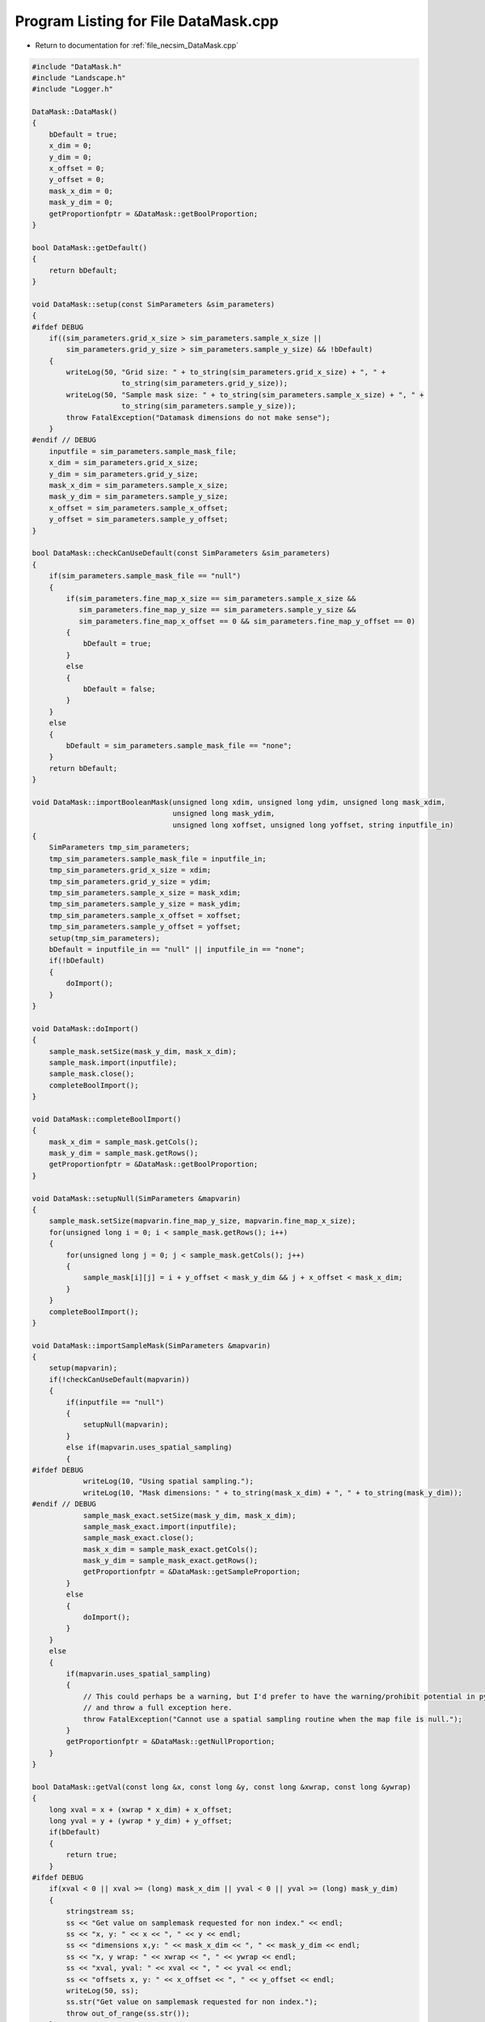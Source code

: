 
.. _program_listing_file_necsim_DataMask.cpp:

Program Listing for File DataMask.cpp
=====================================

- Return to documentation for :ref:`file_necsim_DataMask.cpp`

.. code-block:: cpp

   
   #include "DataMask.h"
   #include "Landscape.h"
   #include "Logger.h"
   
   DataMask::DataMask()
   {
       bDefault = true;
       x_dim = 0;
       y_dim = 0;
       x_offset = 0;
       y_offset = 0;
       mask_x_dim = 0;
       mask_y_dim = 0;
       getProportionfptr = &DataMask::getBoolProportion;
   }
   
   bool DataMask::getDefault()
   {
       return bDefault;
   }
   
   void DataMask::setup(const SimParameters &sim_parameters)
   {
   #ifdef DEBUG
       if((sim_parameters.grid_x_size > sim_parameters.sample_x_size ||
           sim_parameters.grid_y_size > sim_parameters.sample_y_size) && !bDefault)
       {
           writeLog(50, "Grid size: " + to_string(sim_parameters.grid_x_size) + ", " +
                        to_string(sim_parameters.grid_y_size));
           writeLog(50, "Sample mask size: " + to_string(sim_parameters.sample_x_size) + ", " +
                        to_string(sim_parameters.sample_y_size));
           throw FatalException("Datamask dimensions do not make sense");
       }
   #endif // DEBUG
       inputfile = sim_parameters.sample_mask_file;
       x_dim = sim_parameters.grid_x_size;
       y_dim = sim_parameters.grid_y_size;
       mask_x_dim = sim_parameters.sample_x_size;
       mask_y_dim = sim_parameters.sample_y_size;
       x_offset = sim_parameters.sample_x_offset;
       y_offset = sim_parameters.sample_y_offset;
   }
   
   bool DataMask::checkCanUseDefault(const SimParameters &sim_parameters)
   {
       if(sim_parameters.sample_mask_file == "null")
       {
           if(sim_parameters.fine_map_x_size == sim_parameters.sample_x_size &&
              sim_parameters.fine_map_y_size == sim_parameters.sample_y_size &&
              sim_parameters.fine_map_x_offset == 0 && sim_parameters.fine_map_y_offset == 0)
           {
               bDefault = true;
           }
           else
           {
               bDefault = false;
           }
       }
       else
       {
           bDefault = sim_parameters.sample_mask_file == "none";
       }
       return bDefault;
   }
   
   void DataMask::importBooleanMask(unsigned long xdim, unsigned long ydim, unsigned long mask_xdim,
                                    unsigned long mask_ydim,
                                    unsigned long xoffset, unsigned long yoffset, string inputfile_in)
   {
       SimParameters tmp_sim_parameters;
       tmp_sim_parameters.sample_mask_file = inputfile_in;
       tmp_sim_parameters.grid_x_size = xdim;
       tmp_sim_parameters.grid_y_size = ydim;
       tmp_sim_parameters.sample_x_size = mask_xdim;
       tmp_sim_parameters.sample_y_size = mask_ydim;
       tmp_sim_parameters.sample_x_offset = xoffset;
       tmp_sim_parameters.sample_y_offset = yoffset;
       setup(tmp_sim_parameters);
       bDefault = inputfile_in == "null" || inputfile_in == "none";
       if(!bDefault)
       {
           doImport();
       }
   }
   
   void DataMask::doImport()
   {
       sample_mask.setSize(mask_y_dim, mask_x_dim);
       sample_mask.import(inputfile);
       sample_mask.close();
       completeBoolImport();
   }
   
   void DataMask::completeBoolImport()
   {
       mask_x_dim = sample_mask.getCols();
       mask_y_dim = sample_mask.getRows();
       getProportionfptr = &DataMask::getBoolProportion;
   }
   
   void DataMask::setupNull(SimParameters &mapvarin)
   {
       sample_mask.setSize(mapvarin.fine_map_y_size, mapvarin.fine_map_x_size);
       for(unsigned long i = 0; i < sample_mask.getRows(); i++)
       {
           for(unsigned long j = 0; j < sample_mask.getCols(); j++)
           {
               sample_mask[i][j] = i + y_offset < mask_y_dim && j + x_offset < mask_x_dim;
           }
       }
       completeBoolImport();
   }
   
   void DataMask::importSampleMask(SimParameters &mapvarin)
   {
       setup(mapvarin);
       if(!checkCanUseDefault(mapvarin))
       {
           if(inputfile == "null")
           {
               setupNull(mapvarin);
           }
           else if(mapvarin.uses_spatial_sampling)
           {
   #ifdef DEBUG
               writeLog(10, "Using spatial sampling.");
               writeLog(10, "Mask dimensions: " + to_string(mask_x_dim) + ", " + to_string(mask_y_dim));
   #endif // DEBUG
               sample_mask_exact.setSize(mask_y_dim, mask_x_dim);
               sample_mask_exact.import(inputfile);
               sample_mask_exact.close();
               mask_x_dim = sample_mask_exact.getCols();
               mask_y_dim = sample_mask_exact.getRows();
               getProportionfptr = &DataMask::getSampleProportion;
           }
           else
           {
               doImport();
           }
       }
       else
       {
           if(mapvarin.uses_spatial_sampling)
           {
               // This could perhaps be a warning, but I'd prefer to have the warning/prohibit potential in python
               // and throw a full exception here.
               throw FatalException("Cannot use a spatial sampling routine when the map file is null.");
           }
           getProportionfptr = &DataMask::getNullProportion;
       }
   }
   
   bool DataMask::getVal(const long &x, const long &y, const long &xwrap, const long &ywrap)
   {
       long xval = x + (xwrap * x_dim) + x_offset;
       long yval = y + (ywrap * y_dim) + y_offset;
       if(bDefault)
       {
           return true;
       }
   #ifdef DEBUG
       if(xval < 0 || xval >= (long) mask_x_dim || yval < 0 || yval >= (long) mask_y_dim)
       {
           stringstream ss;
           ss << "Get value on samplemask requested for non index." << endl;
           ss << "x, y: " << x << ", " << y << endl;
           ss << "dimensions x,y: " << mask_x_dim << ", " << mask_y_dim << endl;
           ss << "x, y wrap: " << xwrap << ", " << ywrap << endl;
           ss << "xval, yval: " << xval << ", " << yval << endl;
           ss << "offsets x, y: " << x_offset << ", " << y_offset << endl;
           writeLog(50, ss);
           ss.str("Get value on samplemask requested for non index.");
           throw out_of_range(ss.str());
       }
   #endif
       return sample_mask[yval][xval];
   }
   
   double DataMask::getNullProportion(const long &x, const long &y, const long &xwrap, const long &ywrap)
   {
       return 1.0;
   }
   
   double DataMask::getBoolProportion(const long &x, const long &y, const long &xwrap, const long &ywrap)
   {
   
       if(getVal(x, y, xwrap, ywrap))
       {
           return 1.0;
       }
       else
       {
           return 0.0;
       }
   }
   
   double DataMask::getSampleProportion(const long &x, const long &y, const long &xwrap, const long &ywrap)
   {
   #ifdef DEBUG
       if(bDefault || sample_mask_exact.getCols() == 0)
       {
           throw out_of_range("Cannot get the exact value from a samplemask if we are using a null mask, or the "
                              "exact samplemask has not been properly imported.");
       }
   #endif // DEBUG
       long xval = x + (xwrap * x_dim) + x_offset;
       long yval = y + (ywrap * y_dim) + y_offset;
       return sample_mask_exact[yval][xval];
   }
   
   double DataMask::getExactValue(const long &x, const long &y, const long &xwrap, const long &ywrap)
   {
       return (this->*getProportionfptr)(x, y, xwrap, ywrap);
   }
   
   void DataMask::convertBoolean(Landscape &map1, const double &deme_sampling, const double &generation)
   {
       // Clear the old boolean object and set the new size
       sample_mask.setSize(y_dim, x_dim);
       for(unsigned long y = 0; y < y_dim; y++)
       {
           for(unsigned long x = 0; x < x_dim; x++)
           {
               long tmp_x = x;
               long tmp_y = y;
               long tmp_xwrap = 0;
               long tmp_ywrap = 0;
               recalculate_coordinates(tmp_x, tmp_y, tmp_xwrap, tmp_ywrap);
               double density = map1.getVal(tmp_x, tmp_y, tmp_xwrap, tmp_ywrap, generation) * deme_sampling;
               sample_mask[y][x] = density >= 1.0;
           }
       }
   }
   
   void DataMask::clearSpatialMask()
   {
       sample_mask_exact.setSize(0, 0);
   }
   
   void DataMask::recalculate_coordinates(long &x, long &y, long &x_wrap, long &y_wrap)
   {
       if(!bDefault)
       {
           x_wrap = (long) ((floor((x - (double) x_offset) / (double) x_dim)));
           y_wrap = (long) ((floor((y - (double) y_offset) / (double) y_dim)));
           x += -x_offset - (x_wrap * x_dim);
           y += -y_offset - (y_wrap * y_dim);
       }
   }
